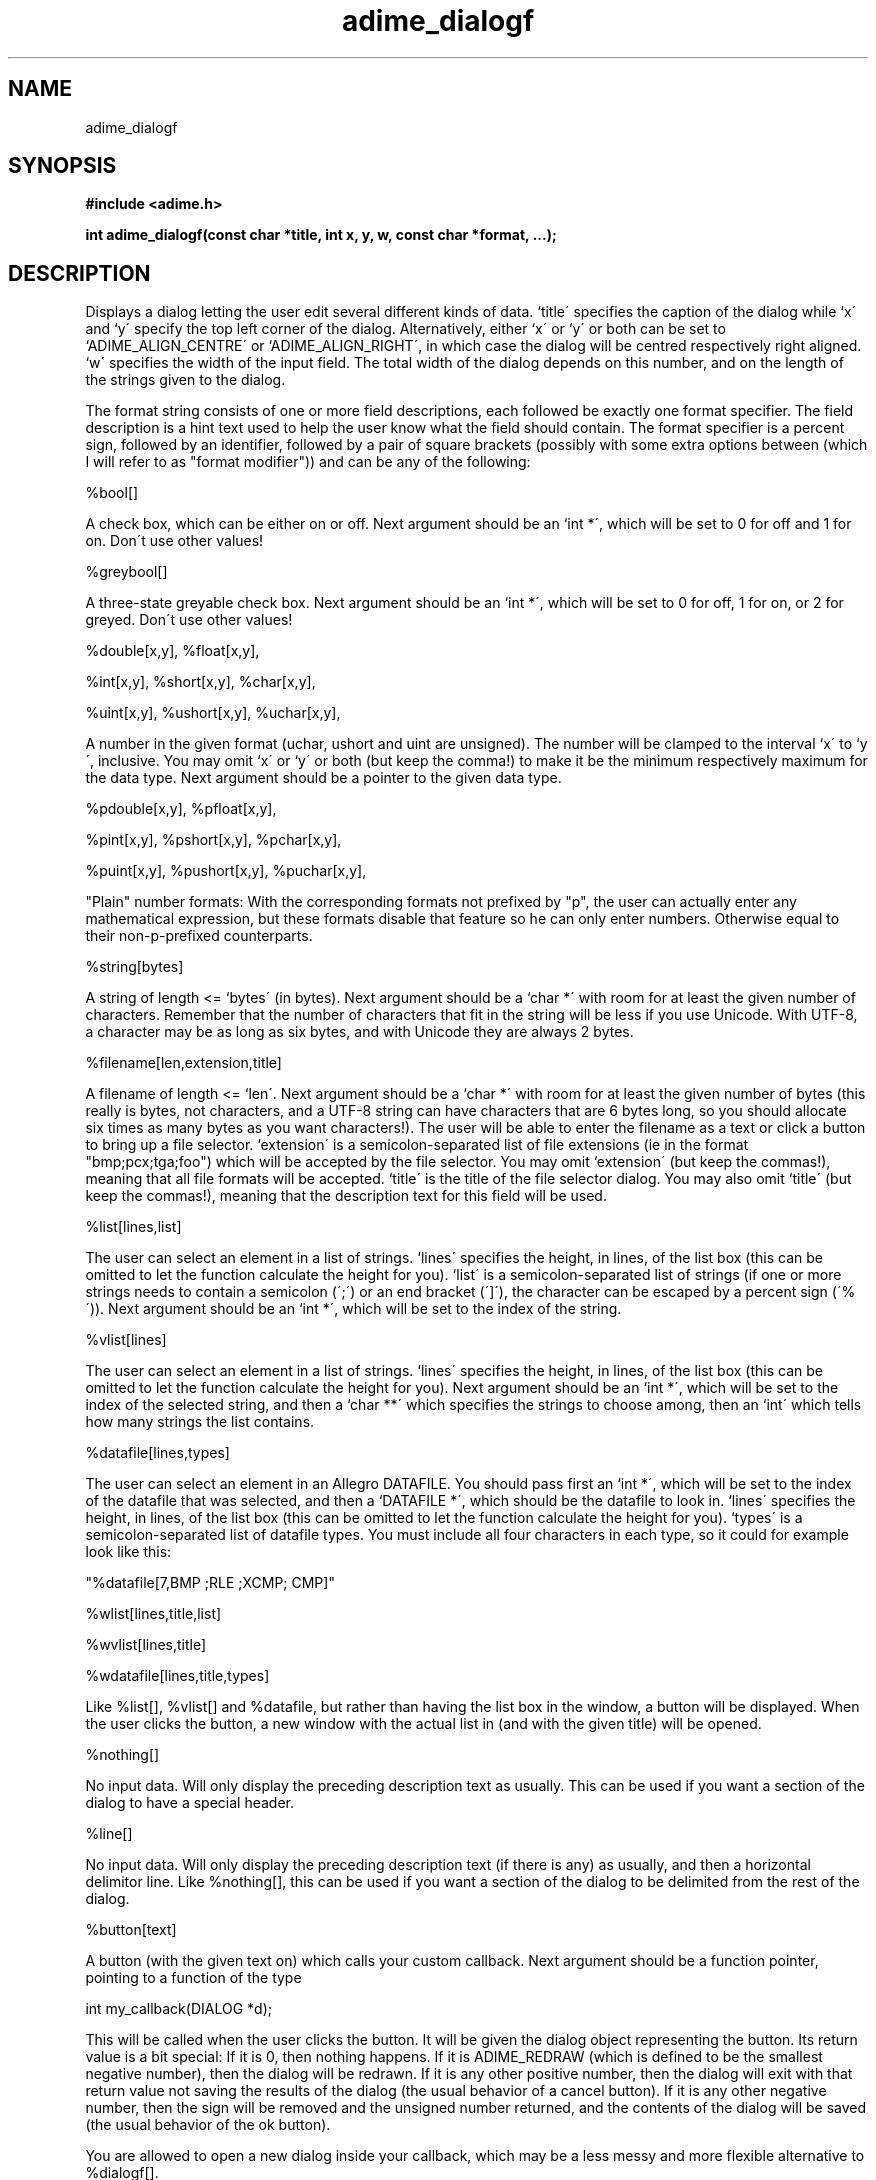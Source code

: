 .\" Generated by the Allegro makedoc utility
.TH adime_dialogf 3 "version 2.2.1" "Adime" "Adime API Reference"
.SH NAME
adime_dialogf
.SH SYNOPSIS
.B #include <adime.h>

.sp
.B int adime_dialogf(const char *title, int x, y, w, const char *format, ...);
.SH DESCRIPTION
Displays a dialog letting the user edit several different kinds of data.
`title\' specifies the caption of the dialog while `x\' and `y\' specify the
top left corner of the dialog. Alternatively, either `x\' or `y\' or both
can be set to `ADIME_ALIGN_CENTRE\' or `ADIME_ALIGN_RIGHT\', in which case
the dialog will be centred respectively right aligned. `w\' specifies the
width of the input field. The total width of the dialog depends on this
number, and on the length of the strings given to the dialog.

The format string consists of one or more field descriptions, each
followed be exactly one format specifier. The field description is a hint
text used to help the user know what the field should contain. The format
specifier is a percent sign, followed by an identifier, followed by a
pair of square brackets (possibly with some extra options between (which
I will refer to as "format modifier")) and can be any of the following:

%bool[]

A check box, which can be either on or off. Next argument should be
an `int *\', which will be set to 0 for off and 1 for on. Don\'t use
other values!

%greybool[]

A three-state greyable check box. Next argument should be an
`int *\', which will be set to 0 for off, 1 for on, or 2 for greyed.
Don\'t use other values!

%double[x,y], %float[x,y],

%int[x,y], %short[x,y], %char[x,y],

%uint[x,y], %ushort[x,y], %uchar[x,y],

A number in the given format (uchar, ushort and uint are unsigned).
The number will be clamped to the interval `x\' to `y\', inclusive.
You may omit `x\' or `y\' or both (but keep the comma!) to make it be
the minimum respectively maximum for the data type. Next argument
should be a pointer to the given data type.

%pdouble[x,y], %pfloat[x,y],

%pint[x,y], %pshort[x,y], %pchar[x,y],

%puint[x,y], %pushort[x,y], %puchar[x,y],

"Plain" number formats: With the corresponding formats not prefixed
by "p", the user can actually enter any mathematical expression,
but these formats disable that feature so he can only enter
numbers. Otherwise equal to their non-p-prefixed counterparts.

%string[bytes]

A string of length <= `bytes\' (in bytes). Next argument should be
a `char *\' with room for at least the given number of characters.
Remember that the number of characters that fit in the string will
be less if you use Unicode. With UTF-8, a character may be as long
as six bytes, and with Unicode they are always 2 bytes.

%filename[len,extension,title]

A filename of length <= `len\'. Next argument should be a `char *\'
with room for at least the given number of bytes (this really is
bytes, not characters, and a UTF-8 string can have characters that
are 6 bytes long, so you should allocate six times as many bytes as
you want characters!). The user will be able to enter the filename
as a text or click a button to bring up a file selector. `extension\'
is a semicolon-separated list of file extensions (ie in the format
"bmp;pcx;tga;foo") which will be accepted by the file selector. You
may omit `extension\' (but keep the commas!), meaning that all file
formats will be accepted. `title\' is the title of the file selector
dialog. You may also omit `title\' (but keep the commas!), meaning
that the description text for this field will be used.

%list[lines,list]

The user can select an element in a list of strings. `lines\'
specifies the height, in lines, of the list box (this can be
omitted to let the function calculate the height for you). `list\'
is a semicolon-separated list of strings (if one or more strings
needs to contain a semicolon (\';\') or an end bracket (\']\'), the
character can be escaped by a percent sign (\'%\')). Next argument
should be an `int *\', which will be set to the index of the
string.

%vlist[lines]

The user can select an element in a list of strings. `lines\'
specifies the height, in lines, of the list box (this can be
omitted to let the function calculate the height for you). Next
argument should be an `int *\', which will be set to the index of
the selected string, and then a `char **\' which specifies the
strings to choose among, then an `int\' which tells how many
strings the list contains.

%datafile[lines,types]

The user can select an element in an Allegro DATAFILE. You should
pass first an `int *\', which will be set to the index of the
datafile that was selected, and then a `DATAFILE *\', which should
be the datafile to look in. `lines\' specifies the height, in
lines, of the list box (this can be omitted to let the function
calculate the height for you). `types\' is a semicolon-separated
list of datafile types. You must include all four characters in
each type, so it could for example look like this:

.nf
   "%datafile[7,BMP ;RLE ;XCMP; CMP]"
   
.fi

%wlist[lines,title,list]

%wvlist[lines,title]

%wdatafile[lines,title,types]

Like %list[], %vlist[] and %datafile, but rather than having the
list box in the window, a button will be displayed. When the user
clicks the button, a new window with the actual list in (and with
the given title) will be opened.

%nothing[]

No input data. Will only display the preceding description text as
usually. This can be used if you want a section of the dialog to
have a special header.

%line[]

No input data. Will only display the preceding description text (if
there is any) as usually, and then a horizontal delimitor line.
Like %nothing[], this can be used if you want a section of the
dialog to be delimited from the rest of the dialog.

%button[text]

A button (with the given text on) which calls your custom callback.
Next argument should be a function pointer, pointing to a function
of the type

.nf
   int my_callback(DIALOG *d);
   
.fi
This will be called when the user clicks the button. It will be
given the dialog object representing the button. Its return value is
a bit special: If it is 0, then nothing happens. If it is
ADIME_REDRAW (which is defined to be the smallest negative number),
then the dialog will be redrawn. If it is any other positive number,
then the dialog will exit with that return value not saving the
results of the dialog (the usual behavior of a cancel button). If it
is any other negative number, then the sign will be removed and the
unsigned number returned, and the contents of the dialog will be
saved (the usual behavior of the ok button).

You are allowed to open a new dialog inside your callback, which may
be a less messy and more flexible alternative to %dialogf[].

%buttonrow[BUTTONS]

One or more buttons in a horizontal row. These are displayed the
same way as the OK and Cancel buttons (actually, the OK and Cancel
buttons are implemented by appending a %buttonrow[] to the end of
the dialog). Next argument should be a function pointer, pointing to
a function of the type:

.nf
   int my_callback(DIALOG *d, int n);
   
.fi
This will be called with the dialog object for the clicked button
as the first argument and the index of this button as the second
(i.e., n=1 for the first button, n=2 for the second and so on). The
return value works the same way as for %button[] (see above).

The modifier (BUTTONS) is itself a format string, consisting of a
comma-separated list of buttons. Each button begins with the text
which will appear on the button. Then comes an optional
semicolon-separated list of shortcuts to this button. An example may
help to clarify:

.nf
   %buttonrow[OK;CTRL+O;ENTER,Cancel;ESC,Help;F1;ALT+H]
   
.fi
This format will display four buttons: OK, Cancel and Help. The
OK button has the shortcuts CTRL-O and ENTER. The Cancel button has
the shortcut ESC. The Help button has the shortcuts F1 and ALT-H.
Shortcuts are specified in uppercase, with the state of
shift, ctrl, alt etc preceding the key to press. The key has the
same name as the `KEY_*\' macro defined by Allegro (i.e., "ENTER" for
`KEY_ENTER\', "3" for `KEY_3\' and "NUMLOCK" for `KEY_NUMLOCK\'). The
state consists of zero or more key shift flags separated by plus
signs. The names of these are the same as Allegro\'s `KB_*_FLAG\'
macros (i.e., "SHIFT" for `KB_SHIFT_FLAG\' and "CAPSLOCK" for
`KB_CAPSLOCK_FLAG\'). If you write e.g. CTRL+O, it means that CTRL
must be held down while pressing O in order to activate the
shortcut, while it is optional to hold down other key modifiers,
e.g., SHIFT. If you don\'t want the shortcut to be activated when
SHIFT is down (for instance), then you can write CTRL+-SHIFT+O,
i.e., you precede the forbidden key with a minus sign.

%dialogf[buttontext]

A button which opens another adime_dialogf() sub-dialog. Next
argument should be the title of the dialog as a `char *\', followed
by `x\', `y\', `edit_w\' as `int\'s and then `format\' as a `char *\'.
These arguments correspond to the arguments given to
`adime_dialogf()\'. Depending on what `format\' contains, you then have
to add more parameters which the sub-dialog will alter. `buttontext\'
is the text which will be displayed on the button which opens the
sub-dialog. An example may help to clarify:

.nf
   adime_dialogf("My dialog",
                 ADIME_ALIGN_CENTRE, ADIME_ALIGN_CENTRE, 200,
                 "Open sub-dialog:%dialog[Click me!]",
                 "My sub-dialog",
                 ADIME_ALIGN_CENTRE, ADIME_ALIGN_CENTRE, 200,
                 "Save in text format:%bool[]",
                 &text_format);
   
.fi

%vdialogf[buttontext]

This is like %dialogf[], except that the `...\' arguments are given
as an `adime_va_list\' rather than being expanded into the same
argument list. (see also `adime_va_list\')

%chain[]

This is like an "inline" version of %vdialogf[]: You should pass two
arguments, first a format string and then an `adime_va_list\'. The
dialog defined by this format string and `adime_va_list\' will be
inserted directly into this dialog. (See exchain.c for an example.)

Any special characters mentioned here can be escaped by placing a percent
sign (\'%\') before it, e.g. if you need a literal \']\' character somewhere
in the format string. The field description may contain newlines.

Returns 1 if the user selected the OK button, and 2 if he selected the
Cancel button. The `...\' parameters will be left untouched if the user
clicked Cancel but they will change to the new values if he clicked OK.
The initial values of the parameters will be taken as default values in
the dialog objects.

The debug library is very useful when you use this function: It can
detect almost all illegal format strings. If it finds one, it shuts down
the program with a traceback and writes a description of the error to the
file allegro.log.

An example may help to clarify things (see also the programs in the
examples directory):

.nf
   char name_buffer[1024] = "";
   int age = 20;
   int shoe_size = 40;
   int married = 0;
   char filename_buffer[1024] = "";
   
   adime_dialogf("Fill in personal data",
                 ADIME_ALIGN_CENTRE, ADIME_ALIGN_CENTRE, 200,
                 "Name%string[1024]"
                 "Age (years)%int[0,150]"
                 "%line"
                 "Shoe size (Swedish units)%float[10,60]"
                 "Married%bool[]"
                 "Favourite text file%filename[1024,txt,Select a text file]",
                 name_buffer,
                 &age,
                 &shoe_size,
                 &married,
                 filename_buffer);
   
.fi
.SH SEE ALSO
.BR adime_init (3),
.BR adime_vdialogf (3),
.BR adime_bmp (3),
.BR adime_font (3),
.BR adime_va_list (3)
